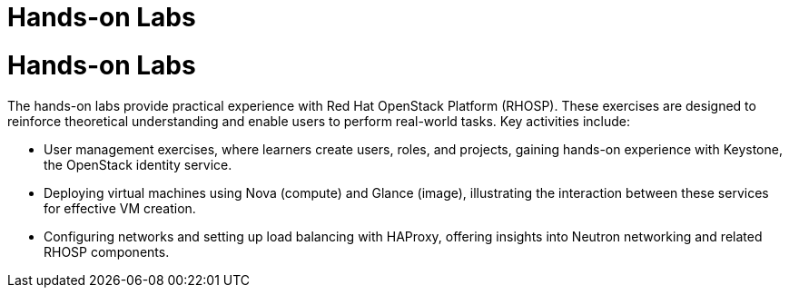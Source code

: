 #  Hands-on Labs

= Hands-on Labs

The hands-on labs provide practical experience with Red Hat OpenStack Platform (RHOSP). These exercises are designed to reinforce theoretical understanding and enable users to perform real-world tasks. Key activities include:

- User management exercises, where learners create users, roles, and projects, gaining hands-on experience with Keystone, the OpenStack identity service.
- Deploying virtual machines using Nova (compute) and Glance (image), illustrating the interaction between these services for effective VM creation.
- Configuring networks and setting up load balancing with HAProxy, offering insights into Neutron networking and related RHOSP components.